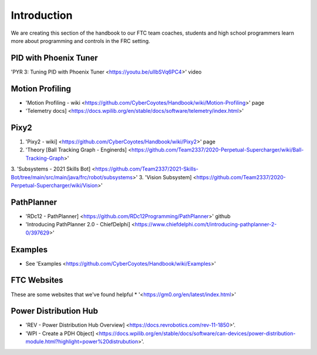 Introduction
====

We are creating this section of the handbook to our FTC team coaches, students and high school programmers learn more about programming and controls in the FRC setting.

PID with Phoenix Tuner
----
'PYR 3: Tuning PID with Phoenix Tuner <https://youtu.be/ulIbSVq6PC4>' video

Motion Profiling
----
* 'Motion Profiling - wiki <https://github.com/CyberCoyotes/Handbook/wiki/Motion-Profiling>' page
* 'Telemetry docs] <https://docs.wpilib.org/en/stable/docs/software/telemetry/index.html>'

Pixy2
----
1. 'Pixy2 - wiki] <https://github.com/CyberCoyotes/Handbook/wiki/Pixy2>' page
2. 'Theory [Ball Tracking Graph - Enginerds] <https://github.com/Team2337/2020-Perpetual-Supercharger/wiki/Ball-Tracking-Graph>'
3. 'Subsystems - 2021 Skills Bot] <https://github.com/Team2337/2021-Skills-Bot/tree/main/src/main/java/frc/robot/subsystems>'
3. 'Vision Subsystem] <https://github.com/Team2337/2020-Perpetual-Supercharger/wiki/Vision>'

PathPlanner
----
* 'RDc12 - PathPlanner] <https://github.com/RDc12Programming/PathPlanner>' github
* 'Introducing PathPlanner 2.0 - ChiefDelphi] <https://www.chiefdelphi.com/t/introducing-pathplanner-2-0/397629>'


Examples
----
* See 'Examples <https://github.com/CyberCoyotes/Handbook/wiki/Examples>'

FTC Websites
----
These are some websites that we've found helpful
* '<https://gm0.org/en/latest/index.html>'

Power Distribution Hub
----
* 'REV - Power Distribution Hub Overview] <https://docs.revrobotics.com/rev-11-1850>'.
* 'WPI - Create a PDH Object] <https://docs.wpilib.org/en/stable/docs/software/can-devices/power-distribution-module.html?highlight=power%20distrubution>'.

.. autosummary::
   :toctree: generated
